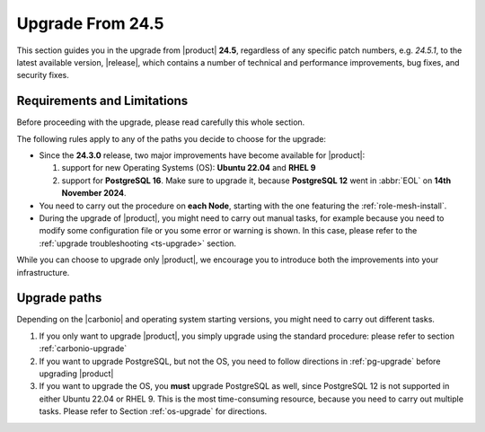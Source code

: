 .. _up-245:

Upgrade From 24.5
=================

This section guides you in the upgrade from |product| **24.5**,
regardless of any specific patch numbers, e.g. *24.5.1*, to the latest
available version, |release|, which contains a number of technical and
performance improvements, bug fixes, and security fixes.

Requirements and Limitations
----------------------------

Before proceeding with the upgrade, please read carefully this whole
section.

The following rules apply to any of the paths you decide to choose for
the upgrade:

* Since the **24.3.0** release, two major improvements have become
  available for |product|:

  #. support for new Operating Systems (OS): **Ubuntu 22.04** and **RHEL 9**
  #. support for **PostgreSQL 16**. Make sure to upgrade it, because
     **PostgreSQL 12** went in :abbr:`EOL` on **14th November 2024**.

* You need to carry out the procedure on **each Node**, starting with
  the one featuring the :ref:`role-mesh-install`.

* During the upgrade of |product|, you might need to carry out manual
  tasks, for example because you need to modify some configuration
  file or you some error or warning is shown. In this case, please
  refer to the :ref:`upgrade troubleshooting <ts-upgrade>` section.

While you can choose to upgrade only |product|, we encourage you to
introduce both the improvements into your infrastructure.

Upgrade paths
-------------

Depending on the |carbonio| and operating system starting versions,
you might need to carry out different tasks.

#. If you only want to upgrade |product|, you simply upgrade using the
   standard procedure: please refer to section :ref:`carbonio-upgrade`

#. If you want to upgrade PostgreSQL, but not the OS, you need to
   follow directions in :ref:`pg-upgrade` before upgrading |product|

#. If you want to upgrade the OS, you **must** upgrade PostgreSQL as
   well, since PostgreSQL 12 is not supported in either Ubuntu 22.04
   or RHEL 9. This is the most time-consuming resource, because you
   need to carry out multiple tasks. Please refer to Section
   :ref:`os-upgrade` for directions.
